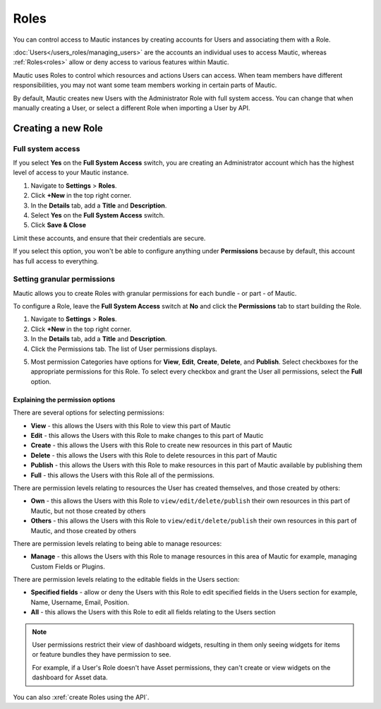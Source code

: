 Roles
#####

You can control access to Mautic instances by creating accounts for Users and associating them with a Role.

:doc:`Users</users_roles/managing_users>` are the accounts an individual uses to access Mautic, whereas :ref:`Roles<roles>` allow or deny access to various features within Mautic.

Mautic uses Roles to control which resources and actions Users can access. When team members have different responsibilities, you may not want some team members working in certain parts of Mautic. 

By default, Mautic creates new Users with the Administrator Role with full system access. You can change that when manually creating a User, or select a different Role when importing a User by API.

.. vale off

Creating a new Role
*******************

.. vale on

Full system access
==================

If you select **Yes** on the **Full System Access** switch, you are creating an Administrator account which has the highest level of access to your Mautic instance.

.. image:: images/full-access-roles.png
  :alt: Screenshot showing Mautic Roles

1. Navigate to **Settings** > **Roles**.

2. Click **+New** in the top right corner.

3. In the **Details** tab, add a **Title** and **Description**.

4. Select **Yes** on the **Full System Access** switch.

5. Click **Save & Close**

Limit these accounts, and ensure that their credentials are secure.

If you select this option, you won't be able to configure anything under **Permissions** because by default, this account has full access to everything.

Setting granular permissions
============================

Mautic allows you to create Roles with granular permissions for each bundle - or part - of Mautic.

To configure a Role, leave the **Full System Access** switch at **No** and click the **Permissions** tab to start building the Role.

1. Navigate to **Settings** > **Roles**.

2. Click **+New** in the top right corner.

3. In the **Details** tab, add a **Title** and **Description**.

4. Click the Permissions tab. The list of User permissions displays.

.. image:: images/mautic-roles.png
  :width: 800
  :alt: Screenshot showing Mautic Roles

5. Most permission Categories have options for **View**, **Edit**, **Create**, **Delete**, and **Publish**. Select checkboxes for the appropriate permissions for this Role. To select every checkbox and grant the User all permissions, select the **Full** option.

Explaining the permission options
~~~~~~~~~~~~~~~~~~~~~~~~~~~~~~~~~

There are several options for selecting permissions:

* **View** - this allows the Users with this Role to view this part of Mautic

* **Edit** - this allows the Users with this Role to make changes to this part of Mautic

* **Create** - this allows the Users with this Role to create new resources in this part of Mautic

* **Delete** - this allows the Users with this Role to delete resources in this part of Mautic

* **Publish** - this allows the Users with this Role to make resources in this part of Mautic available by publishing them

* **Full** - this allows the Users with this Role all of the permissions.

There are permission levels relating to resources the User has created themselves, and those created by others:

* **Own** - this allows the Users with this Role to ``view/edit/delete/publish`` their own resources in this part of Mautic, but not those created by others

* **Others** - this allows the Users with this Role to ``view/edit/delete/publish`` their own resources in this part of Mautic, and those created by others

There are permission levels relating to being able to manage resources:

* **Manage** - this allows the Users with this Role to manage resources in this area of Mautic for example, managing Custom Fields or Plugins.

There are permission levels relating to the editable fields in the Users section:

* **Specified fields** - allow or deny the Users with this Role to edit specified fields in the Users section for example, Name, Username, Email, Position.

* **All** - this allows the Users with this Role to edit all fields relating to the Users section

.. note:: 

  User permissions restrict their view of dashboard widgets, resulting in them only seeing widgets for items or feature bundles they have permission to see. 
  
  For example, if a User's Role doesn't have Asset permissions, they can't create or view widgets on the dashboard for Asset data.

You can also :xref:`create Roles using the API`.